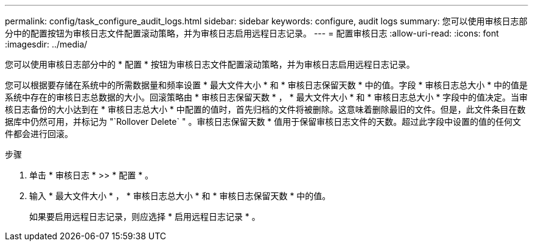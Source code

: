 ---
permalink: config/task_configure_audit_logs.html 
sidebar: sidebar 
keywords: configure, audit logs 
summary: 您可以使用审核日志部分中的配置按钮为审核日志文件配置滚动策略，并为审核日志启用远程日志记录。 
---
= 配置审核日志
:allow-uri-read: 
:icons: font
:imagesdir: ../media/


[role="lead"]
您可以使用审核日志部分中的 * 配置 * 按钮为审核日志文件配置滚动策略，并为审核日志启用远程日志记录。

您可以根据要存储在系统中的所需数据量和频率设置 * 最大文件大小 * 和 * 审核日志保留天数 * 中的值。字段 * 审核日志总大小 * 中的值是系统中存在的审核日志总数据的大小。回滚策略由 * 审核日志保留天数 * ， * 最大文件大小 * 和 * 审核日志总大小 * 字段中的值决定。当审核日志备份的大小达到在 * 审核日志总大小 * 中配置的值时，首先归档的文件将被删除。这意味着删除最旧的文件。但是，此文件条目在数据库中仍然可用，并标记为 "`Rollover Delete` " 。审核日志保留天数 * 值用于保留审核日志文件的天数。超过此字段中设置的值的任何文件都会进行回滚。

.步骤
. 单击 * 审核日志 * >> * 配置 * 。
. 输入 * 最大文件大小 * ， * 审核日志总大小 * 和 * 审核日志保留天数 * 中的值。
+
如果要启用远程日志记录，则应选择 * 启用远程日志记录 * 。


